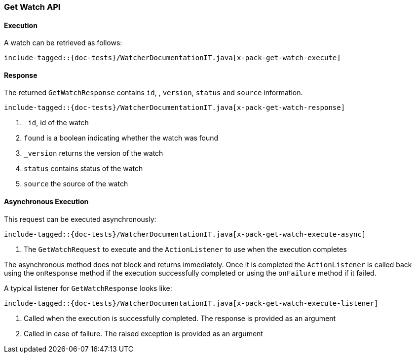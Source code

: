 [[java-rest-high-x-pack-watcher-get-watch]]
=== Get Watch API

[[java-rest-high-x-pack-watcher-get-watch-execution]]
==== Execution

A watch can be retrieved as follows:

["source","java",subs="attributes,callouts,macros"]
--------------------------------------------------
include-tagged::{doc-tests}/WatcherDocumentationIT.java[x-pack-get-watch-execute]
--------------------------------------------------


[[java-rest-high-x-pack-watcher-get-watch-response]]
==== Response

The returned `GetWatchResponse` contains `id`,
, `version`, `status` and `source` information.

["source","java",subs="attributes,callouts,macros"]
--------------------------------------------------
include-tagged::{doc-tests}/WatcherDocumentationIT.java[x-pack-get-watch-response]
--------------------------------------------------
<1> `_id`, id of the watch
<2> `found` is a boolean indicating whether the watch was found
<2> `_version` returns the version of the watch
<3> `status` contains status of the watch
<4> `source` the source of the watch

[[java-rest-high-x-pack-watcher-put-watch-async]]
==== Asynchronous Execution

This request can be executed asynchronously:

["source","java",subs="attributes,callouts,macros"]
--------------------------------------------------
include-tagged::{doc-tests}/WatcherDocumentationIT.java[x-pack-get-watch-execute-async]
--------------------------------------------------
<1> The `GetWatchRequest` to execute and the `ActionListener` to use when
the execution completes

The asynchronous method does not block and returns immediately. Once it is
completed the `ActionListener` is called back using the `onResponse` method
if the execution successfully completed or using the `onFailure` method if
it failed.

A typical listener for `GetWatchResponse` looks like:

["source","java",subs="attributes,callouts,macros"]
--------------------------------------------------
include-tagged::{doc-tests}/WatcherDocumentationIT.java[x-pack-get-watch-execute-listener]
--------------------------------------------------
<1> Called when the execution is successfully completed. The response is
provided as an argument
<2> Called in case of failure. The raised exception is provided as an argument
